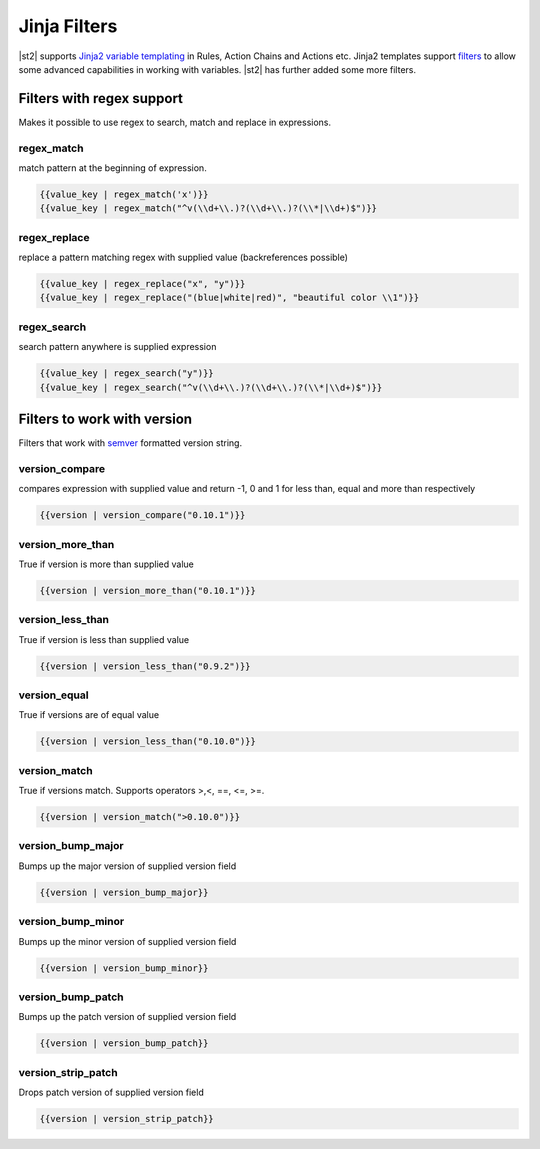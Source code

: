 Jinja Filters
=============

|st2| supports `Jinja2 variable templating <http://jinja.pocoo.org/docs/dev/templates/#variables>`__
in Rules, Action Chains and Actions etc. Jinja2 templates support `filters <http://jinja.pocoo.org/docs/dev/templates/#list-of-builtin-filters>`__ to allow some advanced capabilities in working with variables. |st2| has further
added some more filters.

Filters with regex support
^^^^^^^^^^^^^^^^^^^^^^^^^^
Makes it possible to use regex to search, match and replace in expressions.

regex_match
~~~~~~~~~~~
match pattern at the beginning of expression.

.. code-block:: bash

    {{value_key | regex_match('x')}}
    {{value_key | regex_match("^v(\\d+\\.)?(\\d+\\.)?(\\*|\\d+)$")}}

regex_replace
~~~~~~~~~~~~~
replace a pattern matching regex with supplied value (backreferences possible)

.. code-block:: bash

    {{value_key | regex_replace("x", "y")}}
    {{value_key | regex_replace("(blue|white|red)", "beautiful color \\1")}}

regex_search
~~~~~~~~~~~~
search pattern anywhere is supplied expression

.. code-block:: bash

    {{value_key | regex_search("y")}}
    {{value_key | regex_search("^v(\\d+\\.)?(\\d+\\.)?(\\*|\\d+)$")}}


Filters to work with version
^^^^^^^^^^^^^^^^^^^^^^^^^^^^
Filters that work with `semver <http://semver.org>`__ formatted version string.

version_compare
~~~~~~~~~~~~~~~
compares expression with supplied value and return -1, 0 and 1 for less than, equal and more than respectively

.. code-block:: bash

    {{version | version_compare("0.10.1")}}

version_more_than
~~~~~~~~~~~~~~~~~
True if version is more than supplied value

.. code-block:: bash

    {{version | version_more_than("0.10.1")}}

version_less_than
~~~~~~~~~~~~~~~~~
True if version is less than supplied value

.. code-block:: bash

    {{version | version_less_than("0.9.2")}}

version_equal
~~~~~~~~~~~~~
True if versions are of equal value

.. code-block:: bash

    {{version | version_less_than("0.10.0")}}

version_match
~~~~~~~~~~~~~
True if versions match. Supports operators >,<, ==, <=, >=.

.. code-block:: bash

    {{version | version_match(">0.10.0")}}


version_bump_major
~~~~~~~~~~~~~~~~~~
Bumps up the major version of supplied version field

.. code-block:: bash

    {{version | version_bump_major}}

version_bump_minor
~~~~~~~~~~~~~~~~~~
Bumps up the minor version of supplied version field

.. code-block:: bash

    {{version | version_bump_minor}}

version_bump_patch
~~~~~~~~~~~~~~~~~~
Bumps up the patch version of supplied version field

.. code-block:: bash

    {{version | version_bump_patch}}

version_strip_patch
~~~~~~~~~~~~~~~~~~~
Drops patch version of supplied version field

.. code-block:: bash

    {{version | version_strip_patch}}
